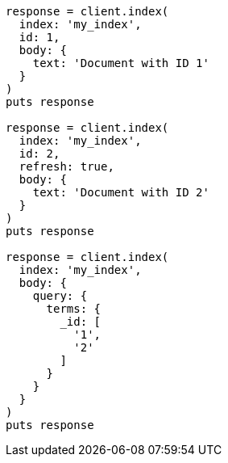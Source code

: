 [source, ruby]
----
response = client.index(
  index: 'my_index',
  id: 1,
  body: {
    text: 'Document with ID 1'
  }
)
puts response

response = client.index(
  index: 'my_index',
  id: 2,
  refresh: true,
  body: {
    text: 'Document with ID 2'
  }
)
puts response

response = client.index(
  index: 'my_index',
  body: {
    query: {
      terms: {
        _id: [
          '1',
          '2'
        ]
      }
    }
  }
)
puts response
----
